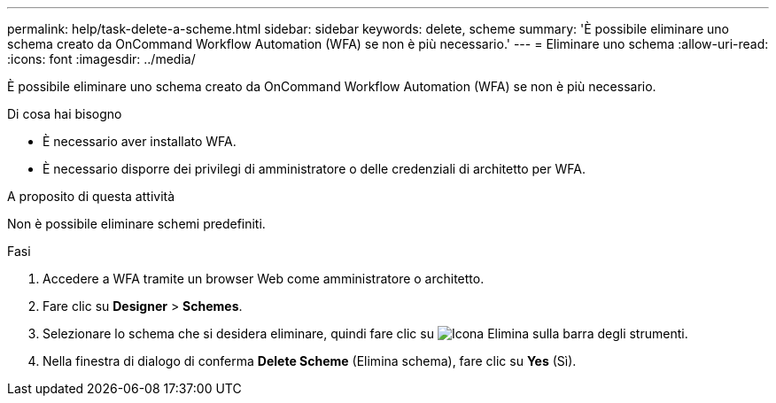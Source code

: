---
permalink: help/task-delete-a-scheme.html 
sidebar: sidebar 
keywords: delete, scheme 
summary: 'È possibile eliminare uno schema creato da OnCommand Workflow Automation (WFA) se non è più necessario.' 
---
= Eliminare uno schema
:allow-uri-read: 
:icons: font
:imagesdir: ../media/


[role="lead"]
È possibile eliminare uno schema creato da OnCommand Workflow Automation (WFA) se non è più necessario.

.Di cosa hai bisogno
* È necessario aver installato WFA.
* È necessario disporre dei privilegi di amministratore o delle credenziali di architetto per WFA.


.A proposito di questa attività
Non è possibile eliminare schemi predefiniti.

.Fasi
. Accedere a WFA tramite un browser Web come amministratore o architetto.
. Fare clic su *Designer* > *Schemes*.
. Selezionare lo schema che si desidera eliminare, quindi fare clic su image:../media/delete_wfa_icon.gif["Icona Elimina"] sulla barra degli strumenti.
. Nella finestra di dialogo di conferma *Delete Scheme* (Elimina schema), fare clic su *Yes* (Sì).

